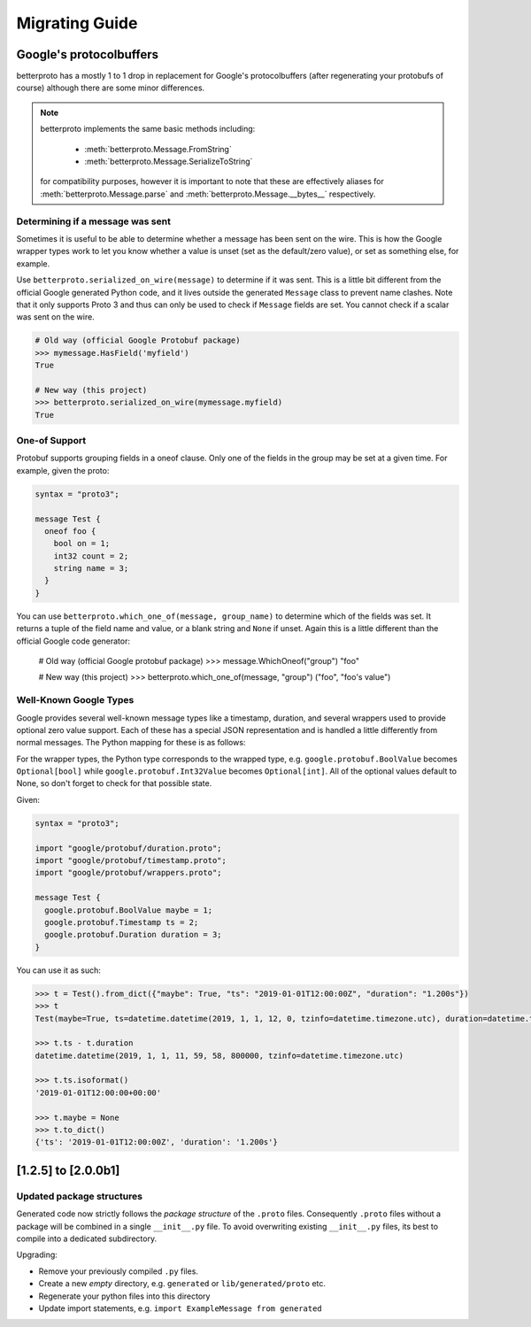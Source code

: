 Migrating Guide
===============

Google's protocolbuffers
------------------------

betterproto has a mostly 1 to 1 drop in replacement for Google's protocolbuffers (after
regenerating your protobufs of course) although there are some minor differences.

.. note::

    betterproto implements the same basic methods including:

        - :meth:`betterproto.Message.FromString`
        - :meth:`betterproto.Message.SerializeToString`

    for compatibility purposes, however it is important to note that these are
    effectively aliases for :meth:`betterproto.Message.parse` and
    :meth:`betterproto.Message.__bytes__` respectively.


Determining if a message was sent
~~~~~~~~~~~~~~~~~~~~~~~~~~~~~~~~~

Sometimes it is useful to be able to determine whether a message has been sent on
the wire. This is how the Google wrapper types work to let you know whether a value is
unset (set as the default/zero value), or set as something else, for example.

Use ``betterproto.serialized_on_wire(message)`` to determine if it was sent. This is
a little bit different from the official Google generated Python code, and it lives
outside the generated ``Message`` class to prevent name clashes. Note that it only
supports Proto 3 and thus can only be used to check if ``Message`` fields are set.
You cannot check if a scalar was sent on the wire.

.. code-block:: python

    # Old way (official Google Protobuf package)
    >>> mymessage.HasField('myfield')
    True

    # New way (this project)
    >>> betterproto.serialized_on_wire(mymessage.myfield)
    True


One-of Support
~~~~~~~~~~~~~~

Protobuf supports grouping fields in a oneof clause. Only one of the fields in the group
may be set at a given time. For example, given the proto:

.. code-block:: proto

    syntax = "proto3";

    message Test {
      oneof foo {
        bool on = 1;
        int32 count = 2;
        string name = 3;
      }
    }

You can use ``betterproto.which_one_of(message, group_name)`` to determine which of the
fields was set. It returns a tuple of the field name and value, or a blank string and
``None`` if unset. Again this is a little different than the official Google code
generator:

    # Old way (official Google protobuf package)
    >>> message.WhichOneof("group")
    "foo"

    # New way (this project)
    >>> betterproto.which_one_of(message, "group")
    ("foo", "foo's value")


Well-Known Google Types
~~~~~~~~~~~~~~~~~~~~~~~

Google provides several well-known message types like a timestamp, duration, and several
wrappers used to provide optional zero value support. Each of these has a special JSON
representation and is handled a little differently from normal messages. The Python
mapping for these is as follows:

+-------------------------------+-----------------------------------------------+--------------------------+
| ``Google Message``            | ``Python Type``                               | ``Default``              |
+-------------------------------+-----------------------------------------------+--------------------------+
| ``google.protobuf.duration``  | :class:`datetime.timedelta`                   | ``0``                    |
| ``google.protobuf.timestamp`` | ``Timezone-aware`` :class:`datetime.datetime` | ``1970-01-01T00:00:00Z`` |
| ``google.protobuf.*Value``    | ``Optional[...]``	``None``                    | ``None``                 |
| ``google.protobuf.*``         | ``betterproto.lib.google.protobuf.*``         | ``None``                 |
+-------------------------------+-----------------------------------------------+--------------------------+


For the wrapper types, the Python type corresponds to the wrapped type, e.g.
``google.protobuf.BoolValue`` becomes ``Optional[bool]`` while
``google.protobuf.Int32Value`` becomes ``Optional[int]``. All of the optional values
default to None, so don't forget to check for that possible state.

Given:

.. code-block:: proto

    syntax = "proto3";

    import "google/protobuf/duration.proto";
    import "google/protobuf/timestamp.proto";
    import "google/protobuf/wrappers.proto";

    message Test {
      google.protobuf.BoolValue maybe = 1;
      google.protobuf.Timestamp ts = 2;
      google.protobuf.Duration duration = 3;
    }

You can use it as such:

.. code-block:: python

    >>> t = Test().from_dict({"maybe": True, "ts": "2019-01-01T12:00:00Z", "duration": "1.200s"})
    >>> t
    Test(maybe=True, ts=datetime.datetime(2019, 1, 1, 12, 0, tzinfo=datetime.timezone.utc), duration=datetime.timedelta(seconds=1, microseconds=200000))

    >>> t.ts - t.duration
    datetime.datetime(2019, 1, 1, 11, 59, 58, 800000, tzinfo=datetime.timezone.utc)

    >>> t.ts.isoformat()
    '2019-01-01T12:00:00+00:00'

    >>> t.maybe = None
    >>> t.to_dict()
    {'ts': '2019-01-01T12:00:00Z', 'duration': '1.200s'}


[1.2.5] to [2.0.0b1]
--------------------

Updated package structures
~~~~~~~~~~~~~~~~~~~~~~~~~~

Generated code now strictly follows the *package structure* of the ``.proto`` files.
Consequently ``.proto`` files without a package will be combined in a single
``__init__.py`` file. To avoid overwriting existing ``__init__.py`` files, its best
to compile into a dedicated subdirectory.

Upgrading:

- Remove your previously compiled ``.py`` files.
- Create a new *empty* directory, e.g. ``generated`` or ``lib/generated/proto`` etc.
- Regenerate your python files into this directory
- Update import statements, e.g. ``import ExampleMessage from generated``